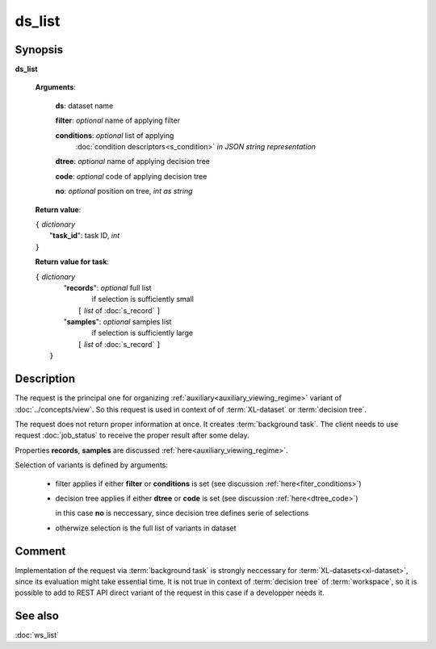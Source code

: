 ds_list
=======

Synopsis
--------

.. index:: 
    ds_list; request

**ds_list** 

    **Arguments**: 

        **ds**: dataset name
        
        **filter**: *optional* name of applying filter
        
        **conditions**: *optional* list of applying 
            :doc:`condition descriptors<s_condition>`
            *in JSON string representation*

        **dtree**: *optional* name of applying decision tree

        **code**: *optional* code of applying decision tree
        
        **no**: *optional* position on tree, *int as string*
        
    **Return value**: 
    
    | ``{`` *dictionary*
    |       "**task_id**":  task ID, *int* 
    | ``}``

    **Return value for task**:    
    
    | ``{`` *dictionary*
    |    "**records**":  *optional* full list 
    |                if selection is sufficiently small 
    |        ``[`` *list* of :doc:`s_record` ``]``
    |    "**samples**":  *optional* samples list 
    |                if selection is sufficiently large 
    |        ``[`` *list* of :doc:`s_record` ``]``
    |  ``}``
    
Description
-----------

The request is the principal one for organizing :ref:`auxiliary<auxiliary_viewing_regime>`
variant of :doc:`../concepts/view`. So this request is used in context of  
of :term:`XL-dataset` or :term:`decision tree`. 

The request does not return proper information at once. It creates 
:term:`background task`. The client needs to use request :doc:`job_status`
to receive the proper result after some delay. 

Properties **records**, **samples** are discussed :ref:`here<auxiliary_viewing_regime>`.

Selection of variants is defined by arguments:

    - filter applies if either **filter** or **conditions** is set (see discussion
      :ref:`here<fiter_conditions>`)

    - decision tree applies if either **dtree** or **code** is set (see discussion
      :ref:`here<dtree_code>`)
      
      in this case **no** is neccessary, since decision tree
      defines serie of selections
        
    - otherwize selection is the full list of variants in dataset

Comment
-------

Implementation of the request via :term:`background task` is strongly neccessary for 
:term:`XL-datasets<xl-dataset>`, since its evaluation might take essential time.
It is not true in context of :term:`decision tree` of :term:`workspace`, so it is 
possible to add to REST API direct variant of the request in this case if a developper
needs it.

See also
--------
:doc:`ws_list`
